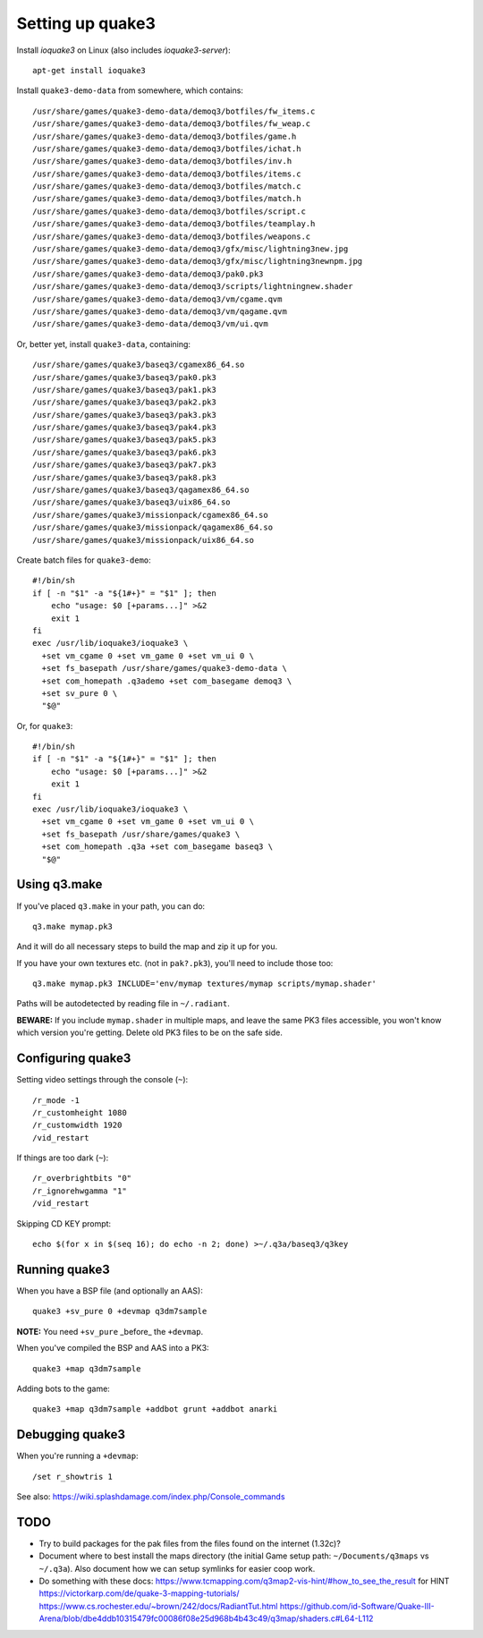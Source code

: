 Setting up quake3
=================

Install *ioquake3* on Linux (also includes *ioquake3-server*)::

    apt-get install ioquake3

Install ``quake3-demo-data`` from somewhere, which contains::

    /usr/share/games/quake3-demo-data/demoq3/botfiles/fw_items.c
    /usr/share/games/quake3-demo-data/demoq3/botfiles/fw_weap.c
    /usr/share/games/quake3-demo-data/demoq3/botfiles/game.h
    /usr/share/games/quake3-demo-data/demoq3/botfiles/ichat.h
    /usr/share/games/quake3-demo-data/demoq3/botfiles/inv.h
    /usr/share/games/quake3-demo-data/demoq3/botfiles/items.c
    /usr/share/games/quake3-demo-data/demoq3/botfiles/match.c
    /usr/share/games/quake3-demo-data/demoq3/botfiles/match.h
    /usr/share/games/quake3-demo-data/demoq3/botfiles/script.c
    /usr/share/games/quake3-demo-data/demoq3/botfiles/teamplay.h
    /usr/share/games/quake3-demo-data/demoq3/botfiles/weapons.c
    /usr/share/games/quake3-demo-data/demoq3/gfx/misc/lightning3new.jpg
    /usr/share/games/quake3-demo-data/demoq3/gfx/misc/lightning3newnpm.jpg
    /usr/share/games/quake3-demo-data/demoq3/pak0.pk3
    /usr/share/games/quake3-demo-data/demoq3/scripts/lightningnew.shader
    /usr/share/games/quake3-demo-data/demoq3/vm/cgame.qvm
    /usr/share/games/quake3-demo-data/demoq3/vm/qagame.qvm
    /usr/share/games/quake3-demo-data/demoq3/vm/ui.qvm

Or, better yet, install ``quake3-data``, containing::

    /usr/share/games/quake3/baseq3/cgamex86_64.so
    /usr/share/games/quake3/baseq3/pak0.pk3
    /usr/share/games/quake3/baseq3/pak1.pk3
    /usr/share/games/quake3/baseq3/pak2.pk3
    /usr/share/games/quake3/baseq3/pak3.pk3
    /usr/share/games/quake3/baseq3/pak4.pk3
    /usr/share/games/quake3/baseq3/pak5.pk3
    /usr/share/games/quake3/baseq3/pak6.pk3
    /usr/share/games/quake3/baseq3/pak7.pk3
    /usr/share/games/quake3/baseq3/pak8.pk3
    /usr/share/games/quake3/baseq3/qagamex86_64.so
    /usr/share/games/quake3/baseq3/uix86_64.so
    /usr/share/games/quake3/missionpack/cgamex86_64.so
    /usr/share/games/quake3/missionpack/qagamex86_64.so
    /usr/share/games/quake3/missionpack/uix86_64.so

Create batch files for ``quake3-demo``::

    #!/bin/sh
    if [ -n "$1" -a "${1#+}" = "$1" ]; then
        echo "usage: $0 [+params...]" >&2
        exit 1
    fi
    exec /usr/lib/ioquake3/ioquake3 \
      +set vm_cgame 0 +set vm_game 0 +set vm_ui 0 \
      +set fs_basepath /usr/share/games/quake3-demo-data \
      +set com_homepath .q3ademo +set com_basegame demoq3 \
      +set sv_pure 0 \
      "$@"

Or, for ``quake3``::

    #!/bin/sh
    if [ -n "$1" -a "${1#+}" = "$1" ]; then
        echo "usage: $0 [+params...]" >&2
        exit 1
    fi
    exec /usr/lib/ioquake3/ioquake3 \
      +set vm_cgame 0 +set vm_game 0 +set vm_ui 0 \
      +set fs_basepath /usr/share/games/quake3 \
      +set com_homepath .q3a +set com_basegame baseq3 \
      "$@"


Using q3.make
-------------

If you've placed ``q3.make`` in your path, you can do::

    q3.make mymap.pk3

And it will do all necessary steps to build the map and zip it up for you.

If you have your own textures etc. (not in ``pak?.pk3``), you'll need to
include those too::

    q3.make mymap.pk3 INCLUDE='env/mymap textures/mymap scripts/mymap.shader'

Paths will be autodetected by reading file in ``~/.radiant``.

**BEWARE:** If you include ``mymap.shader`` in multiple maps, and leave
the same PK3 files accessible, you won't know which version you're
getting. Delete old PK3 files to be on the safe side.


Configuring quake3
------------------

Setting video settings through the console (``~``)::

    /r_mode -1
    /r_customheight 1080
    /r_customwidth 1920
    /vid_restart

If things are too dark (``~``)::

    /r_overbrightbits "0"
    /r_ignorehwgamma "1"
    /vid_restart

Skipping CD KEY prompt::

    echo $(for x in $(seq 16); do echo -n 2; done) >~/.q3a/baseq3/q3key


Running quake3
--------------

When you have a BSP file (and optionally an AAS)::

    quake3 +sv_pure 0 +devmap q3dm7sample

**NOTE:** You need ``+sv_pure`` _before_ the ``+devmap``.

When you've compiled the BSP and AAS into a PK3::

    quake3 +map q3dm7sample

Adding bots to the game::

    quake3 +map q3dm7sample +addbot grunt +addbot anarki


Debugging quake3
----------------

When you're running a ``+devmap``::

    /set r_showtris 1

See also: https://wiki.splashdamage.com/index.php/Console_commands


TODO
----

* Try to build packages for the pak files from the files found on the
  internet (1.32c)?

* Document where to best install the maps directory (the initial Game
  setup path: ``~/Documents/q3maps`` vs ``~/.q3a``). Also document how
  we can setup symlinks for easier coop work.

* Do something with these docs:
  https://www.tcmapping.com/q3map2-vis-hint/#how_to_see_the_result for HINT
  https://victorkarp.com/de/quake-3-mapping-tutorials/
  https://www.cs.rochester.edu/~brown/242/docs/RadiantTut.html
  https://github.com/id-Software/Quake-III-Arena/blob/dbe4ddb10315479fc00086f08e25d968b4b43c49/q3map/shaders.c#L64-L112
